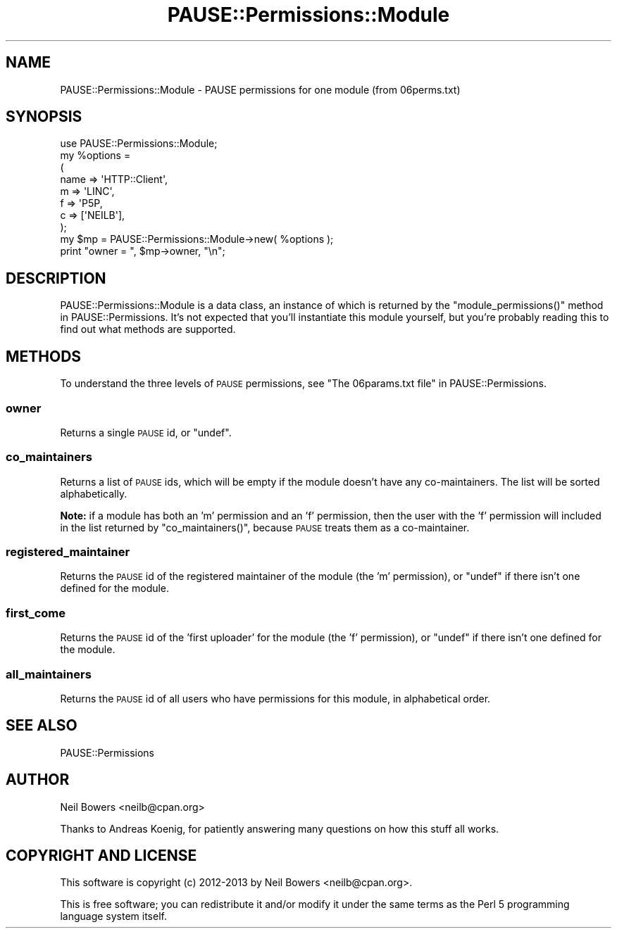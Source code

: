 .\" Automatically generated by Pod::Man 2.23 (Pod::Simple 3.35)
.\"
.\" Standard preamble:
.\" ========================================================================
.de Sp \" Vertical space (when we can't use .PP)
.if t .sp .5v
.if n .sp
..
.de Vb \" Begin verbatim text
.ft CW
.nf
.ne \\$1
..
.de Ve \" End verbatim text
.ft R
.fi
..
.\" Set up some character translations and predefined strings.  \*(-- will
.\" give an unbreakable dash, \*(PI will give pi, \*(L" will give a left
.\" double quote, and \*(R" will give a right double quote.  \*(C+ will
.\" give a nicer C++.  Capital omega is used to do unbreakable dashes and
.\" therefore won't be available.  \*(C` and \*(C' expand to `' in nroff,
.\" nothing in troff, for use with C<>.
.tr \(*W-
.ds C+ C\v'-.1v'\h'-1p'\s-2+\h'-1p'+\s0\v'.1v'\h'-1p'
.ie n \{\
.    ds -- \(*W-
.    ds PI pi
.    if (\n(.H=4u)&(1m=24u) .ds -- \(*W\h'-12u'\(*W\h'-12u'-\" diablo 10 pitch
.    if (\n(.H=4u)&(1m=20u) .ds -- \(*W\h'-12u'\(*W\h'-8u'-\"  diablo 12 pitch
.    ds L" ""
.    ds R" ""
.    ds C` ""
.    ds C' ""
'br\}
.el\{\
.    ds -- \|\(em\|
.    ds PI \(*p
.    ds L" ``
.    ds R" ''
'br\}
.\"
.\" Escape single quotes in literal strings from groff's Unicode transform.
.ie \n(.g .ds Aq \(aq
.el       .ds Aq '
.\"
.\" If the F register is turned on, we'll generate index entries on stderr for
.\" titles (.TH), headers (.SH), subsections (.SS), items (.Ip), and index
.\" entries marked with X<> in POD.  Of course, you'll have to process the
.\" output yourself in some meaningful fashion.
.ie \nF \{\
.    de IX
.    tm Index:\\$1\t\\n%\t"\\$2"
..
.    nr % 0
.    rr F
.\}
.el \{\
.    de IX
..
.\}
.\"
.\" Accent mark definitions (@(#)ms.acc 1.5 88/02/08 SMI; from UCB 4.2).
.\" Fear.  Run.  Save yourself.  No user-serviceable parts.
.    \" fudge factors for nroff and troff
.if n \{\
.    ds #H 0
.    ds #V .8m
.    ds #F .3m
.    ds #[ \f1
.    ds #] \fP
.\}
.if t \{\
.    ds #H ((1u-(\\\\n(.fu%2u))*.13m)
.    ds #V .6m
.    ds #F 0
.    ds #[ \&
.    ds #] \&
.\}
.    \" simple accents for nroff and troff
.if n \{\
.    ds ' \&
.    ds ` \&
.    ds ^ \&
.    ds , \&
.    ds ~ ~
.    ds /
.\}
.if t \{\
.    ds ' \\k:\h'-(\\n(.wu*8/10-\*(#H)'\'\h"|\\n:u"
.    ds ` \\k:\h'-(\\n(.wu*8/10-\*(#H)'\`\h'|\\n:u'
.    ds ^ \\k:\h'-(\\n(.wu*10/11-\*(#H)'^\h'|\\n:u'
.    ds , \\k:\h'-(\\n(.wu*8/10)',\h'|\\n:u'
.    ds ~ \\k:\h'-(\\n(.wu-\*(#H-.1m)'~\h'|\\n:u'
.    ds / \\k:\h'-(\\n(.wu*8/10-\*(#H)'\z\(sl\h'|\\n:u'
.\}
.    \" troff and (daisy-wheel) nroff accents
.ds : \\k:\h'-(\\n(.wu*8/10-\*(#H+.1m+\*(#F)'\v'-\*(#V'\z.\h'.2m+\*(#F'.\h'|\\n:u'\v'\*(#V'
.ds 8 \h'\*(#H'\(*b\h'-\*(#H'
.ds o \\k:\h'-(\\n(.wu+\w'\(de'u-\*(#H)/2u'\v'-.3n'\*(#[\z\(de\v'.3n'\h'|\\n:u'\*(#]
.ds d- \h'\*(#H'\(pd\h'-\w'~'u'\v'-.25m'\f2\(hy\fP\v'.25m'\h'-\*(#H'
.ds D- D\\k:\h'-\w'D'u'\v'-.11m'\z\(hy\v'.11m'\h'|\\n:u'
.ds th \*(#[\v'.3m'\s+1I\s-1\v'-.3m'\h'-(\w'I'u*2/3)'\s-1o\s+1\*(#]
.ds Th \*(#[\s+2I\s-2\h'-\w'I'u*3/5'\v'-.3m'o\v'.3m'\*(#]
.ds ae a\h'-(\w'a'u*4/10)'e
.ds Ae A\h'-(\w'A'u*4/10)'E
.    \" corrections for vroff
.if v .ds ~ \\k:\h'-(\\n(.wu*9/10-\*(#H)'\s-2\u~\d\s+2\h'|\\n:u'
.if v .ds ^ \\k:\h'-(\\n(.wu*10/11-\*(#H)'\v'-.4m'^\v'.4m'\h'|\\n:u'
.    \" for low resolution devices (crt and lpr)
.if \n(.H>23 .if \n(.V>19 \
\{\
.    ds : e
.    ds 8 ss
.    ds o a
.    ds d- d\h'-1'\(ga
.    ds D- D\h'-1'\(hy
.    ds th \o'bp'
.    ds Th \o'LP'
.    ds ae ae
.    ds Ae AE
.\}
.rm #[ #] #H #V #F C
.\" ========================================================================
.\"
.IX Title "PAUSE::Permissions::Module 3"
.TH PAUSE::Permissions::Module 3 "2017-05-15" "perl v5.12.3" "User Contributed Perl Documentation"
.\" For nroff, turn off justification.  Always turn off hyphenation; it makes
.\" way too many mistakes in technical documents.
.if n .ad l
.nh
.SH "NAME"
PAUSE::Permissions::Module \- PAUSE permissions for one module (from 06perms.txt)
.SH "SYNOPSIS"
.IX Header "SYNOPSIS"
.Vb 1
\& use PAUSE::Permissions::Module;
\&
\& my %options =
\&    (
\&     name => \*(AqHTTP::Client\*(Aq,
\&     m    => \*(AqLINC\*(Aq,
\&     f    => \*(AqP5P,
\&     c    => [\*(AqNEILB\*(Aq],
\&    );
\&  
\& my $mp = PAUSE::Permissions::Module\->new( %options );
\& 
\& print "owner = ", $mp\->owner, "\en";
.Ve
.SH "DESCRIPTION"
.IX Header "DESCRIPTION"
PAUSE::Permissions::Module is a data class, an instance of which is returned
by the \f(CW\*(C`module_permissions()\*(C'\fR method in PAUSE::Permissions.
It's not expected that you'll instantiate this module yourself,
but you're probably reading this to find out what methods are supported.
.SH "METHODS"
.IX Header "METHODS"
To understand the three levels of \s-1PAUSE\s0 permissions, see \*(L"The 06params.txt file\*(R" in PAUSE::Permissions.
.SS "owner"
.IX Subsection "owner"
Returns a single \s-1PAUSE\s0 id, or \f(CW\*(C`undef\*(C'\fR.
.SS "co_maintainers"
.IX Subsection "co_maintainers"
Returns a list of \s-1PAUSE\s0 ids,
which will be empty if the module doesn't have any co-maintainers.
The list will be sorted alphabetically.
.PP
\&\fBNote:\fR if a module has both an 'm' permission and an 'f' permission,
then the user with the 'f' permission will included in the list returned by \f(CW\*(C`co_maintainers()\*(C'\fR,
because \s-1PAUSE\s0 treats them as a co-maintainer.
.SS "registered_maintainer"
.IX Subsection "registered_maintainer"
Returns the \s-1PAUSE\s0 id of the registered maintainer of the module
(the 'm' permission),
or \f(CW\*(C`undef\*(C'\fR if there isn't one defined for the module.
.SS "first_come"
.IX Subsection "first_come"
Returns the \s-1PAUSE\s0 id of the 'first uploader' for the module
(the 'f' permission),
or \f(CW\*(C`undef\*(C'\fR if there isn't one defined for the module.
.SS "all_maintainers"
.IX Subsection "all_maintainers"
Returns the \s-1PAUSE\s0 id of all users who have permissions for this module,
in alphabetical order.
.SH "SEE ALSO"
.IX Header "SEE ALSO"
PAUSE::Permissions
.SH "AUTHOR"
.IX Header "AUTHOR"
Neil Bowers <neilb@cpan.org>
.PP
Thanks to Andreas Ko\*:nig, for patiently answering many questions
on how this stuff all works.
.SH "COPYRIGHT AND LICENSE"
.IX Header "COPYRIGHT AND LICENSE"
This software is copyright (c) 2012\-2013 by Neil Bowers <neilb@cpan.org>.
.PP
This is free software; you can redistribute it and/or modify it under
the same terms as the Perl 5 programming language system itself.
